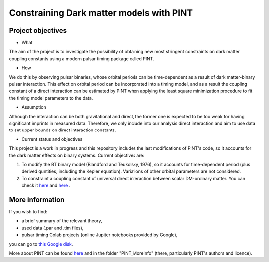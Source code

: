 Constraining Dark matter models with PINT
====

Project objectives
------------------

* What
The aim of the project is to investigate the possibility of obtaining new most stringent constraints 
on dark matter coupling constants using a modern pulsar timing package called PINT.

* How
We do this by observing pulsar binaries, whose orbital periods can be time-dependent as a result of 
dark matter-binary pulsar interaction. This effect on orbital period can be incorporated into a 
timing model, and as a result the coupling constant of a direct interaction can be estimated by PINT 
when applying the least square minimization procedure to fit the timing model parameters to the data.

* Assumption
Although the interaction can be both gravitational and direct, the former one is expected to be too weak 
for having significant imprints in measured data. Therefore, we only include into our analysis direct interaction and 
aim to use data to set upper bounds on direct interaction constants.

* Current status and objectives
This project is a work in progress and this repository includes the last modifications of PINT's code,
so it accounts for the dark matter effects on binary systems. Current objectives are:

1. To modify the BT binary model (Blandford and Teukolsky, 1976), so it accounts for time-dependent period (plus derived quntities, including the Kepler equation). Variations of other orbital parameters are not considered.

2. To constraint a coupling constant of universal direct interaction between scalar DM-ordinary matter. You can check it `here <https://arxiv.org/abs/1612.06789/>`_ and `here <https://arxiv.org/abs/1910.08544/>`_ .

More information
----------------

If you wish to find:

* a brief summary of the relevant theory,

* used data (.par and .tim files),

* pulsar timing Colab projects (online Jupiter notebooks provided by Google),
you can go to `this Google disk <https://drive.google.com/drive/folders/1magzC6W0NgJsdsqvJf_niXF6-djLiOOW?usp=share_link/>`_.

More about PINT can be found `here <https://nanograv-pint.readthedocs.io/en/latest/ />`_ and in the folder "PINT_MoreInfo" (there, particularly PINT's authors and licence).






